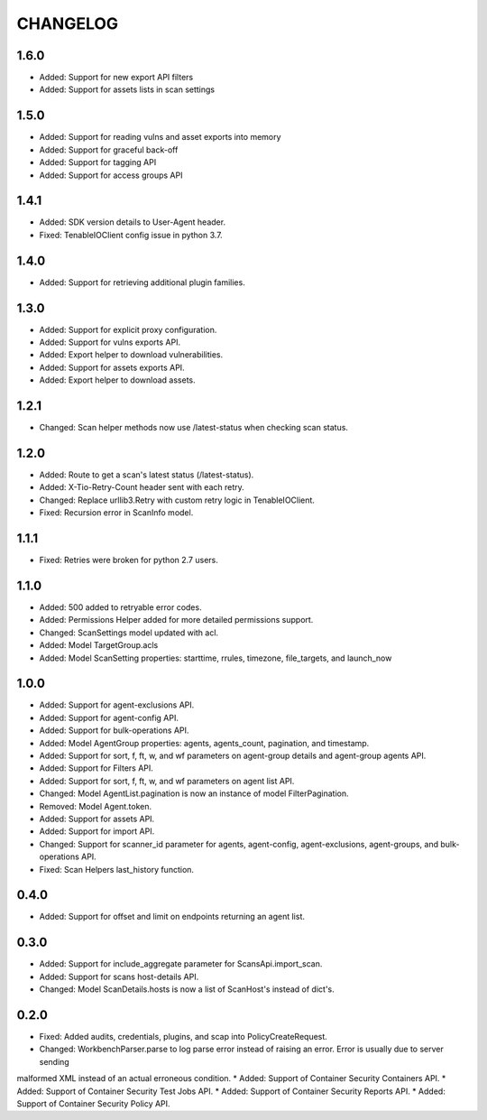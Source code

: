 =========
CHANGELOG
=========

1.6.0
==========

* Added: Support for new export API filters
* Added: Support for assets lists in scan settings

1.5.0
==========

* Added: Support for reading vulns and asset exports into memory
* Added: Support for graceful back-off
* Added: Support for tagging API
* Added: Support for access groups API

1.4.1
==========

* Added: SDK version details to User-Agent header.
* Fixed: TenableIOClient config issue in python 3.7.

1.4.0
==========

* Added: Support for retrieving additional plugin families.

1.3.0
==========

* Added: Support for explicit proxy configuration.
* Added: Support for vulns exports API.
* Added: Export helper to download vulnerabilities.
* Added: Support for assets exports API.
* Added: Export helper to download assets.

1.2.1
==========

* Changed: Scan helper methods now use /latest-status when checking scan status.

1.2.0
==========

* Added: Route to get a scan's latest status (/latest-status).
* Added: X-Tio-Retry-Count header sent with each retry.
* Changed: Replace urllib3.Retry with custom retry logic in TenableIOClient.
* Fixed: Recursion error in ScanInfo model.

1.1.1
==========

* Fixed: Retries were broken for python 2.7 users.

1.1.0
==========

* Added: 500 added to retryable error codes.
* Added: Permissions Helper added for more detailed permissions support.
* Changed: ScanSettings model updated with acl.
* Added: Model TargetGroup.acls
* Added: Model ScanSetting properties: starttime, rrules, timezone, file_targets, and launch_now

1.0.0
==========

* Added: Support for agent-exclusions API.
* Added: Support for agent-config API.
* Added: Support for bulk-operations API.
* Added: Model AgentGroup properties: agents, agents_count, pagination, and timestamp.
* Added: Support for sort, f, ft, w, and wf parameters on agent-group details and agent-group agents API.
* Added: Support for Filters API.
* Added: Support for sort, f, ft, w, and wf parameters on agent list API.
* Changed: Model AgentList.pagination is now an instance of model FilterPagination.
* Removed: Model Agent.token.
* Added: Support for assets API.
* Added: Support for import API.
* Changed: Support for scanner_id parameter for agents, agent-config, agent-exclusions, agent-groups, and bulk-operations API.
* Fixed: Scan Helpers last_history function.

0.4.0
=====

* Added: Support for offset and limit on endpoints returning an agent list.

0.3.0
=====

* Added: Support for include_aggregate parameter for ScansApi.import_scan.
* Added: Support for scans host-details API.
* Changed: Model ScanDetails.hosts is now a list of ScanHost's instead of dict's.

0.2.0
=====

* Fixed: Added audits, credentials, plugins, and scap into PolicyCreateRequest.
* Changed: WorkbenchParser.parse to log parse error instead of raising an error. Error is usually due to server sending
malformed XML instead of an actual erroneous condition.
* Added: Support of Container Security Containers API.
* Added: Support of Container Security Test Jobs API.
* Added: Support of Container Security Reports API.
* Added: Support of Container Security Policy API.
